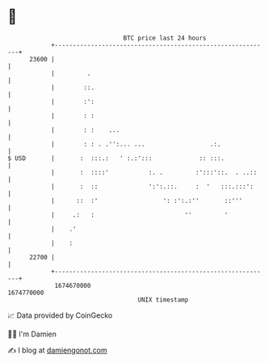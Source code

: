 * 👋

#+begin_example
                                   BTC price last 24 hours                    
               +------------------------------------------------------------+ 
         23600 |                                                            | 
               |         .                                                  | 
               |        ::.                                                 | 
               |        :':                                                 | 
               |        : :                                                 | 
               |        : :    ...                                          | 
               |        : : . .'':... ...                  .:.              | 
   $ USD       |       :  :::.:   ' :.:':::             :: :::.             | 
               |       :  ::::'           :. .         :':::'::.  . ..::    | 
               |       :  ::              ':':.::.     :  '   :::.:::':     | 
               |      ::  :'                  ': :':.:''       ::'''        | 
               |     .:   :                         ''         '            | 
               |    .'                                                      | 
               |    :                                                       | 
         22700 |                                                            | 
               +------------------------------------------------------------+ 
                1674670000                                        1674770000  
                                       UNIX timestamp                         
#+end_example
📈 Data provided by CoinGecko

🧑‍💻 I'm Damien

✍️ I blog at [[https://www.damiengonot.com][damiengonot.com]]
